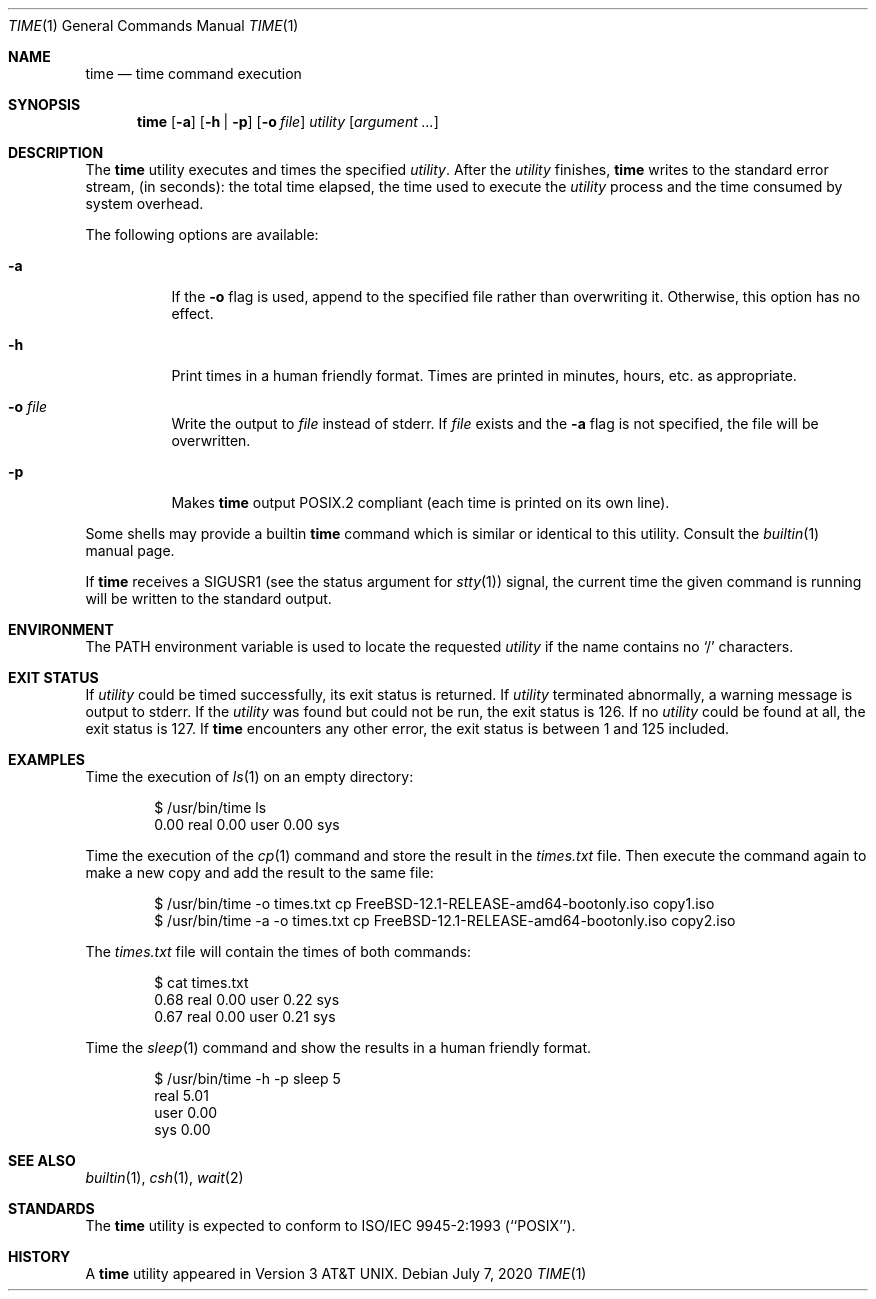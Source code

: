 .\" Copyright (c) 1980, 1991, 1993
.\"	The Regents of the University of California.  All rights reserved.
.\"
.\" Redistribution and use in source and binary forms, with or without
.\" modification, are permitted provided that the following conditions
.\" are met:
.\" 1. Redistributions of source code must retain the above copyright
.\"    notice, this list of conditions and the following disclaimer.
.\" 2. Redistributions in binary form must reproduce the above copyright
.\"    notice, this list of conditions and the following disclaimer in the
.\"    documentation and/or other materials provided with the distribution.
.\" 3. Neither the name of the University nor the names of its contributors
.\"    may be used to endorse or promote products derived from this software
.\"    without specific prior written permission.
.\"
.\" THIS SOFTWARE IS PROVIDED BY THE REGENTS AND CONTRIBUTORS ``AS IS'' AND
.\" ANY EXPRESS OR IMPLIED WARRANTIES, INCLUDING, BUT NOT LIMITED TO, THE
.\" IMPLIED WARRANTIES OF MERCHANTABILITY AND FITNESS FOR A PARTICULAR PURPOSE
.\" ARE DISCLAIMED.  IN NO EVENT SHALL THE REGENTS OR CONTRIBUTORS BE LIABLE
.\" FOR ANY DIRECT, INDIRECT, INCIDENTAL, SPECIAL, EXEMPLARY, OR CONSEQUENTIAL
.\" DAMAGES (INCLUDING, BUT NOT LIMITED TO, PROCUREMENT OF SUBSTITUTE GOODS
.\" OR SERVICES; LOSS OF USE, DATA, OR PROFITS; OR BUSINESS INTERRUPTION)
.\" HOWEVER CAUSED AND ON ANY THEORY OF LIABILITY, WHETHER IN CONTRACT, STRICT
.\" LIABILITY, OR TORT (INCLUDING NEGLIGENCE OR OTHERWISE) ARISING IN ANY WAY
.\" OUT OF THE USE OF THIS SOFTWARE, EVEN IF ADVISED OF THE POSSIBILITY OF
.\" SUCH DAMAGE.
.\"
.\"     @(#)time.1	8.1 (Berkeley) 6/6/93
.\" $FreeBSD$
.\"
.Dd July 7, 2020
.Dt TIME 1
.Os
.Sh NAME
.Nm time
.Nd time command execution
.Sh SYNOPSIS
.Nm
.Op Fl a
.Op Fl h | Fl p
.Op Fl o Ar file
.Ar utility Op Ar argument ...
.Sh DESCRIPTION
The
.Nm
utility
executes and
times the specified
.Ar utility .
After the
.Ar utility
finishes,
.Nm
writes to the standard error stream,
(in seconds):
the total time elapsed,
the time used to execute the
.Ar utility
process and the time consumed by system overhead.
.Pp
The following options are available:
.Bl -tag -width indent
.It Fl a
If the
.Fl o
flag is used, append to the specified file rather than overwriting
it.
Otherwise, this option has no effect.
.It Fl h
Print times in a human friendly format.
Times are printed in minutes, hours,
etc.\& as appropriate.
.It Fl o Ar file
Write the output to
.Ar file
instead of stderr.
If
.Ar file
exists and the
.Fl a
flag is not specified, the file will be overwritten.
.It Fl p
Makes
.Nm
output POSIX.2 compliant (each time is printed on its own line).
.El
.Pp
Some shells may provide a builtin
.Nm
command which is similar or identical to this utility.
Consult the
.Xr builtin 1
manual page.
.Pp
If
.Nm
receives a
.Dv SIGUSR1
(see the status argument for
.Xr stty 1 )
signal, the current time the given command is running will be written to the
standard output.
.Sh ENVIRONMENT
The
.Ev PATH
environment variable is used to locate the requested
.Ar utility
if the name contains no
.Ql /
characters.
.Sh EXIT STATUS
If
.Ar utility
could be timed successfully, its exit status is returned.
If
.Ar utility
terminated abnormally, a warning message is output to stderr.
If the
.Ar utility
was found but could not be run, the exit status is 126.
If no
.Ar utility
could be found at all, the exit status is 127.
If
.Nm
encounters any other error, the exit status is between 1 and 125
included.
.Sh EXAMPLES
Time the execution of
.Xr ls 1
on an empty directory:
.Bd -literal -offset indent
$ /usr/bin/time ls
        0.00 real         0.00 user         0.00 sys
.Ed
.Pp
Time the execution of the
.Xr cp 1
command and store the result in the
.Pa times.txt
file.
Then execute the command again to make a new copy and add the result to the same
file:
.Bd -literal -offset indent
$ /usr/bin/time -o times.txt cp FreeBSD-12.1-RELEASE-amd64-bootonly.iso copy1.iso
$ /usr/bin/time -a -o times.txt cp FreeBSD-12.1-RELEASE-amd64-bootonly.iso copy2.iso
.Ed
.Pp
The
.Pa times.txt
file will contain the times of both commands:
.Bd -literal -offset indent
$ cat times.txt
        0.68 real         0.00 user         0.22 sys
        0.67 real         0.00 user         0.21 sys
.Ed
.Pp
Time the
.Xr sleep 1
command and show the results in a human friendly format.
.Bd -literal -offset indent
$ /usr/bin/time -h -p sleep 5
real 5.01
user 0.00
sys 0.00
.Ed
.Sh SEE ALSO
.Xr builtin 1 ,
.Xr csh 1 ,
.Xr wait 2
.Sh STANDARDS
The
.Nm
utility is expected to conform to ISO/IEC 9945-2:1993 (``POSIX'').
.Sh HISTORY
A
.Nm
utility appeared in
.At v3 .
